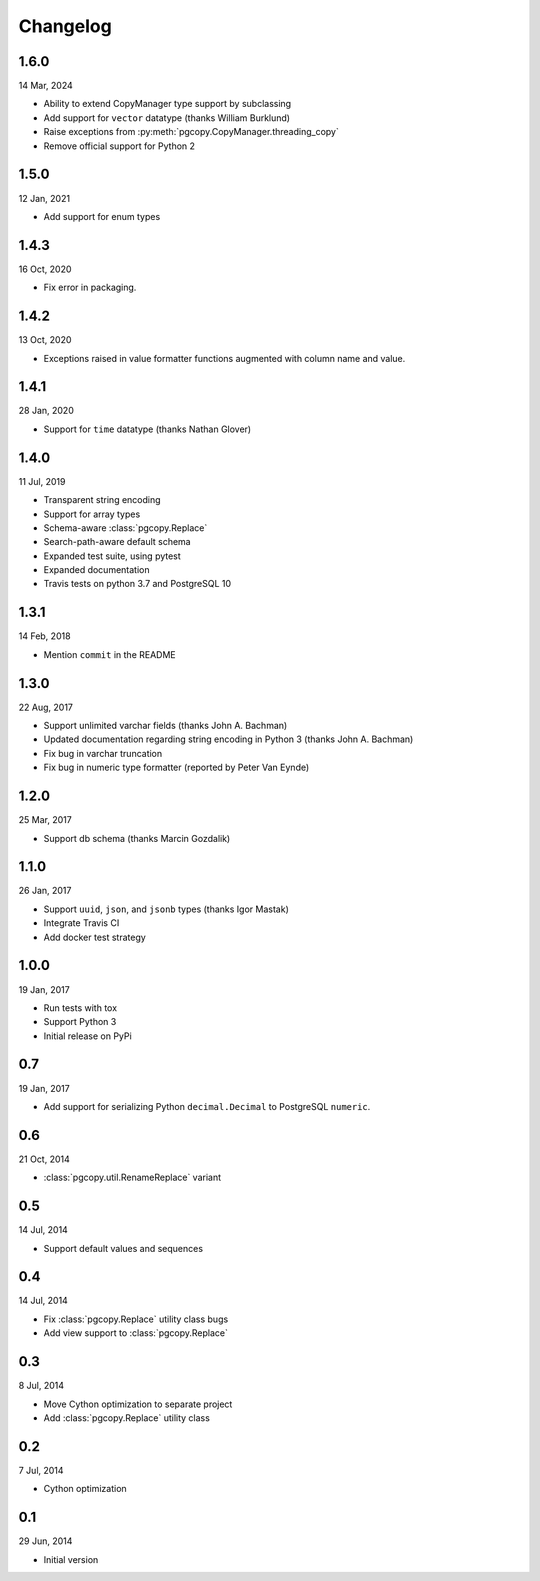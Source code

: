 Changelog
-----------
1.6.0
"""""
14 Mar, 2024

* Ability to extend CopyManager type support by subclassing
* Add support for ``vector`` datatype (thanks William Burklund)
* Raise exceptions from :py:meth:`pgcopy.CopyManager.threading_copy`
* Remove official support for Python 2

1.5.0
"""""
12 Jan, 2021

* Add support for enum types

1.4.3
"""""
16 Oct, 2020

* Fix error in packaging.

1.4.2
"""""
13 Oct, 2020

* Exceptions raised in value formatter functions augmented
  with column name and value.

1.4.1
"""""
28 Jan, 2020

* Support for ``time`` datatype (thanks Nathan Glover)

1.4.0
"""""
11 Jul, 2019

* Transparent string encoding
* Support for array types
* Schema-aware :class:`pgcopy.Replace`
* Search-path-aware default schema
* Expanded test suite, using pytest
* Expanded documentation
* Travis tests on python 3.7 and PostgreSQL 10

1.3.1
"""""
14 Feb, 2018

* Mention ``commit`` in the README

1.3.0
"""""
22 Aug, 2017

* Support unlimited varchar fields (thanks John A. Bachman)
* Updated documentation regarding string encoding in Python 3 (thanks John
  A. Bachman)
* Fix bug in varchar truncation
* Fix bug in numeric type formatter (reported by Peter Van Eynde)

1.2.0
"""""
25 Mar, 2017

* Support db schema (thanks Marcin Gozdalik)

1.1.0
"""""
26 Jan, 2017

* Support ``uuid``, ``json``, and ``jsonb`` types
  (thanks Igor Mastak)
* Integrate Travis CI
* Add docker test strategy

1.0.0
"""""
19 Jan, 2017

* Run tests with tox
* Support Python 3
* Initial release on PyPi

0.7
"""
19 Jan, 2017

* Add support for serializing Python ``decimal.Decimal`` to PostgreSQL ``numeric``.

0.6
"""
21 Oct, 2014

* :class:`pgcopy.util.RenameReplace` variant

0.5
"""
14 Jul, 2014

* Support default values and sequences

0.4
"""
14 Jul, 2014

* Fix :class:`pgcopy.Replace` utility class bugs
* Add view support to :class:`pgcopy.Replace`

0.3
"""
8 Jul, 2014

*  Move Cython optimization to separate project
*  Add :class:`pgcopy.Replace` utility class

0.2
"""
7 Jul, 2014

*  Cython optimization

0.1
"""
29 Jun, 2014

*  Initial version
